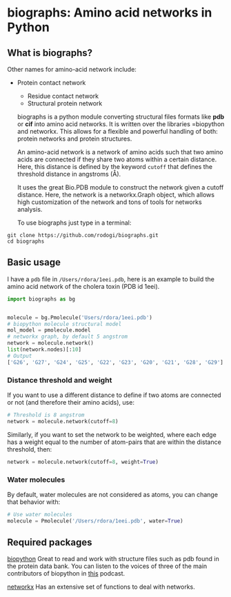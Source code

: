 * biographs: Amino acid networks in Python

** What is biographs?
	 Other names for amino-acid network include:
	  * Protein contact network
		* Residue contact network
		* Structural protein network

		biographs is a python module converting structural files formats like *pdb* or
		*cif* into amino acid networks. It is written over the libraries =biopython and
		networkx. This allows for a flexible and powerful handling of both: protein
		networks and protein structures.
		
		An amino-acid network is a network of amino acids such that two amino acids are connected if
		they share two atoms within a certain distance. Here, this distance is defined by the keyword
		=cutoff= that defines the threshold distance in angstroms (Å).

		It uses the great Bio.PDB module to construct the network given
		a cutoff distance. Here, the network is a networkx.Graph object, which allows
		high customization of the network and tons of tools for networks analysis.

		To use biographs just type in a terminal:

#+begin_src shell
git clone https://github.com/rodogi/biographs.git
cd biographs
#+end_src

** Basic usage


I have a =pdb= file in =/Users/rdora/1eei.pdb=, here is an example to build the amino acid network of
the cholera toxin (PDB id 1eei).

#+begin_src python
import biographs as bg


molecule = bg.Pmolecule('Users/rdora/1eei.pdb')
# biopython molecule structural model
mol_model = pmolecule.model
# networkx graph, by default 5 angstrom
network = molecule.network()
list(network.nodes)[:10]
# Output
['G26', 'G27', 'G24', 'G25', 'G22', 'G23', 'G20', 'G21', 'G28', 'G29']
#+end_src

*** Distance threshold and weight
		If you want to use a different distance to define if two atoms are connected or not (and
		therefore their amino acids), use:
		
#+begin_src python
# Threshold is 8 angstrom
network = molecule.network(cutoff=8)
#+end_src
		
		Similarly, if you want to set the network to be weighted, where each edge has a weight equal to
		the number of atom-pairs that are within the distance threshold, then:

#+begin_src python
network = molecule.network(cutoff=8, weight=True)
#+end_src

*** Water molecules
By default, water molecules are not considered as atoms, you can change that behavior with:

#+begin_src python
# Use water molecules
molecule = Pmolecule('/Users/rdora/1eei.pdb', water=True)
#+end_src

** Required packages

[[http://biopython.org/wiki/Biopython][biopython]]
Great to read and work with structure files such as pdb found in the protein
data bank. You can listen to the voices of three of the main contributors of
biopython in [[https://www.podcastinit.com/biopython-with-peter-cock-wibowo-andrarto-and-tiago-antao-episode-125/][this]] podcast.

[[https://networkx.github.io][networkx]]
Has an extensive set of functions to deal with networks.

